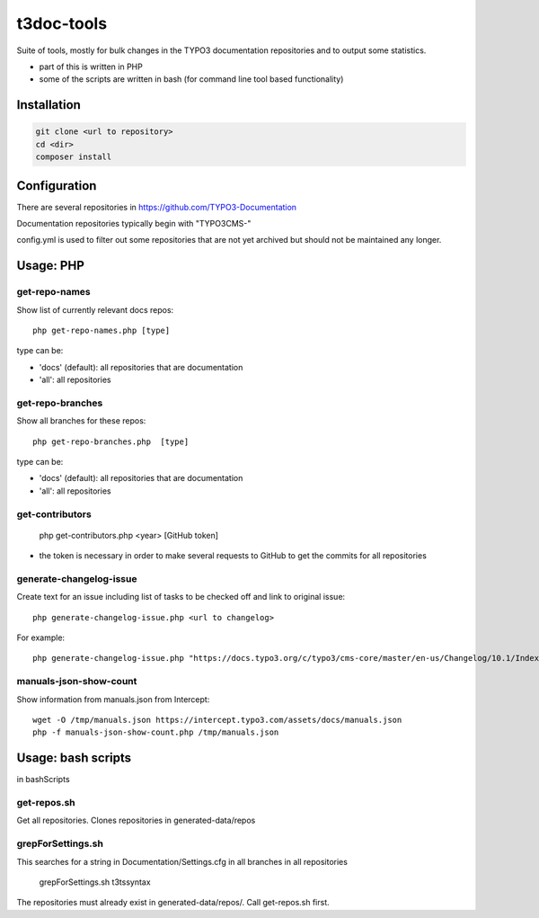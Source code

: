 .. highlight:: shell

===========
t3doc-tools
===========

Suite of tools, mostly for bulk changes in the TYPO3 documentation repositories
and to output some statistics.

* part of this is written in PHP
* some of the scripts are written in bash (for command line tool based functionality)


Installation
============

.. code-block:: bash

    git clone <url to repository>
    cd <dir>
    composer install

Configuration
=============

There are several repositories in https://github.com/TYPO3-Documentation

Documentation repositories typically begin with "TYPO3CMS-"

config.yml is used to filter out some repositories that are not yet
archived but should not be maintained any longer.

Usage: PHP
==========

get-repo-names
--------------

Show list of currently relevant docs repos::

    php get-repo-names.php [type]

type can be:

* 'docs' (default): all repositories that are documentation
* 'all': all repositories

get-repo-branches
-----------------

Show all branches for these repos::

    php get-repo-branches.php  [type]

type can be:

* 'docs' (default): all repositories that are documentation
* 'all': all repositories

get-contributors
----------------

    php get-contributors.php <year> [GitHub token]

* the token is necessary in order to make several requests to GitHub to get
  the commits for all repositories

generate-changelog-issue
------------------------

Create text for an issue including list of tasks to be checked off and link to original issue::

    php generate-changelog-issue.php <url to changelog>

For example::

    php generate-changelog-issue.php "https://docs.typo3.org/c/typo3/cms-core/master/en-us/Changelog/10.1/Index.html"

manuals-json-show-count
-----------------------

Show information from manuals.json from Intercept::

    wget -O /tmp/manuals.json https://intercept.typo3.com/assets/docs/manuals.json
    php -f manuals-json-show-count.php /tmp/manuals.json

Usage: bash scripts
===================

in bashScripts

get-repos.sh
------------

Get all repositories. Clones repositories in generated-data/repos

grepForSettings.sh
------------------

This searches for a string in Documentation/Settings.cfg in all branches in all repositories

    grepForSettings.sh t3tssyntax

The repositories must already exist in generated-data/repos/. Call get-repos.sh first.




